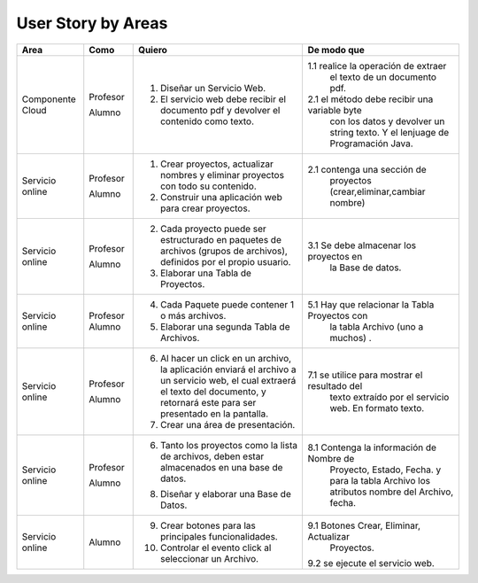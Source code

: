 ===================
User Story by Areas
===================


+---------------------+---------------------+--------------------------------------------------------+----------------------------------------------+
|Area                 | Como                | Quiero                                                 | De modo que                                  | 
+=====================+=====================+========================================================+==============================================+
|Componente Cloud     | Profesor            | 1. Diseñar un Servicio Web.                            |1.1  realice la operación de extraer          |
|                     |                     |                                                        |     el texto de un documento pdf.            |
|                     | Alumno              | 2. El servicio web debe recibir el documento pdf y     |2.1  el método debe recibir una variable byte |
|                     |                     |    devolver el contenido como texto.                   |     con los datos y devolver un string texto.| 
|                     |                     |                                                        |     Y el lenjuage de Programación Java.      | 
+---------------------+---------------------+--------------------------------------------------------+----------------------------------------------+
|Servicio online      | Profesor            | 1. Crear proyectos, actualizar nombres y eliminar      |                                              |
|                     |                     |    proyectos con todo su contenido.                    |                                              |
|                     | Alumno              | 2. Construir una aplicación web para crear proyectos.  | 2.1 contenga una sección de                  |
|                     |                     |                                                        |     proyectos (crear,eliminar,cambiar nombre)|
+---------------------+---------------------+--------------------------------------------------------+----------------------------------------------+
|Servicio online      |                     |                                                        |                                              |
|                     | Profesor            | 2. Cada proyecto puede ser estructurado en paquetes de |                                              |
|                     |                     |    archivos (grupos de archivos), definidos por el     |                                              |  
|                     |                     |    propio usuario.                                     |                                              |
|                     | Alumno              | 3. Elaborar una Tabla de Proyectos.                    | 3.1 Se debe almacenar los proyectos en       | 
|                     |                     |                                                        |     la Base de datos.                        |
|                     |                     |                                                        |                                              |
+---------------------+---------------------+--------------------------------------------------------+----------------------------------------------+
|Servicio online      | Profesor            | 4. Cada Paquete puede contener 1 o más archivos.       |                                              |
|                     | Alumno              | 5. Elaborar una segunda Tabla de Archivos.             | 5.1 Hay que relacionar la Tabla Proyectos con|
|                     |                     |                                                        |     la tabla Archivo (uno a muchos) .        |
|                     |                     |                                                        |                                              |
+---------------------+---------------------+--------------------------------------------------------+----------------------------------------------+
|Servicio online      | Profesor            | 6. Al hacer un click en un archivo, la aplicación      |                                              | 
|                     |                     |    enviará el archivo a un servicio web, el cual       |                                              |
|                     |                     |    extraerá el texto del documento, y retornará este   |                                              |
|                     |                     |    para ser presentado en la pantalla.                 |                                              |
|                     | Alumno              | 7. Crear una área de presentación.                     | 7.1 se utilice para mostrar el resultado del |
|                     |                     |                                                        |     texto extraído por el servicio web.      |
|                     |                     |                                                        |     En formato texto.                        |
|                     |                     |                                                        |                                              |
+---------------------+---------------------+--------------------------------------------------------+----------------------------------------------+
|Servicio online      | Profesor            | 6. Tanto los proyectos como la lista de archivos,      |                                              |
|                     |                     |    deben estar almacenados en una base de datos.       |                                              |
|                     | Alumno              | 8. Diseñar y elaborar una Base de Datos.               | 8.1 Contenga la información de Nombre de     |
|                     |                     |                                                        |     Proyecto, Estado, Fecha. y para la tabla |
|                     |                     |                                                        |     Archivo los atributos nombre del Archivo,|
|                     |                     |                                                        |     fecha.                                   |
+---------------------+---------------------+--------------------------------------------------------+----------------------------------------------+
|Servicio online      |                     |                                                        |                                              |
|                     | Alumno              | 9. Crear botones para las principales funcionalidades. | 9.1 Botones Crear, Eliminar, Actualizar      |
|                     |                     | 10. Controlar el evento click al seleccionar un        |     Proyectos.                               |
|                     |                     |     Archivo.                                           | 9.2 se ejecute el servicio web.              |
|                     |                     |                                                        |                                              |
|                     |                     |                                                        |                                              |
+---------------------+---------------------+--------------------------------------------------------+----------------------------------------------+

